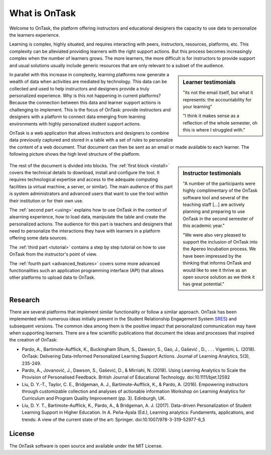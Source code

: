 **************
What is OnTask
**************

Welcome to OnTask, the platform offering instructors and educational designers the capacity to use data to personalize the learners experience.

Learning is complex, highly situated, and requires interacting with peers, instructors, resources, platforms, etc. This complexity can be alleviated providing learners with the right support actions. But this process becomes increasingly complex when the number of learners grows. The more learners, the more difficult is for instructors to provide support and usual solutions usually include generic resources that are only relevant to a subset of the audience.

.. sidebar:: Learner testimonials

   "its not the email itself, but what it represents: the accountability for
   your learning"

   "I think it makes sense as a reflection of the whole semester, oh this is where I struggled with."

In parallel with this increase in complexity, learning platforms now generate a wealth of data when activities are mediated by technology. This data can be collected and used to help instructors and designers provide a truly personalized experience. Why is this not happening in current platforms? Because the connection between this data and learner support actions is challenging to implement. This is the focus of OnTask: provide instructors and designers with a platform to connect data emerging from learning environments with highly personalized student support actions.

OnTask is a web application that allows instructors and designers to combine data previously captured and stored in a table with a set of rules to personalize the content of a web document. That document can then be sent as an email or made available to each learner. The following picture shows the high level structure of the platform.

.. figure:: diagram.png
   :align: center
   :width: 100%

.. sidebar:: Instructor testimonials

   "A number of the participants were highly complimentary of the OnTask software tool and several of the teaching staff [...] are actively planning and preparing to use OnTask in the second semester of this academic year."

   "We were also very pleased to support the inclusion of OnTask into the Apereo Incubation process. We have been impressed by the thinking that informs OnTask and would like to see it thrive as an open source solution as we think it has great potential."

The rest of the document is divided into blocks. The :ref:`first block <install>` covers the technical details to download, install and configure the tool. It requires technological expertise and access to the adequate computing facilities (a virtual machine, a server, or similar). The main audience of this part is system administrators and advanced users that want to use the tool within their institution or for their own use.

The :ref:`second part <using>` explains how to use OnTask in the context of alearning experience, how to load data, manipulate the table and create the personalized actions. The audience for this part is teachers and designers that need to personalize the interactions they have with learners in a platform offering some data sources.

The :ref:`third part <tutorial>` contains a step by step tutorial on how to use OnTask from the instructor's point of view.

The :ref:`fourth part <advanced_features>` covers some more advanced functionalities such an application programming interface (API) that allows other platforms to upload data to OnTask.

Research
========

There are several platforms that implement similar functionality or follow a similar approach. OnTask has been implemented with numerous ideas initially present in the Student Relationship Engagement System `SRES <http://sres.io>`_) and subsequent versions. The common idea among them is the positive impact that personalized communication may have when supporting learners. There are a few scientific publications that document the ideas and processes that inspired the creation of OnTask:

- Pardo, A., Bartimote-Aufflick, K., Buckingham Shum, S., Dawson, S., Gao, J., Gašević , D., . . . Vigentini, L. (2018). OnTask: Delivering Data-Informed Personalized Learning Support Actions. Journal of Learning Analytics, 5(3), 235-249.

- Pardo, A., Jovanović, J., Dawson, S., Gašević, D., & Mirriahi, N. (2018). Using Learning Analytics to Scale the Provision of Personalised Feedback. British Journal of Educational Technology. doi:10.1111/bjet.12592

- Liu, D. Y.-T., Taylor, C. E., Bridgeman, A. J., Bartimote-Aufflick, K., & Pardo, A. (2016). Empowering instructors through customizable collection and analyses of actionable information Workshop on Learning Analytics for Curriculum and Program Quality Improvement (pp. 3). Edinburgh, UK.

- Liu, D. Y. T., Bartimote-Aufflick, K., Pardo, A., & Bridgeman, A. J. (2017). Data-driven Personalization of Student Learning Support in Higher Education. In A. Peña-Ayala (Ed.), Learning analytics: Fundaments, applications, and trends: A view of the current state of the art: Springer. doi:10.1007/978-3-319-52977-6_5


License
=======

The OnTask software is open source and available under the MIT License.
